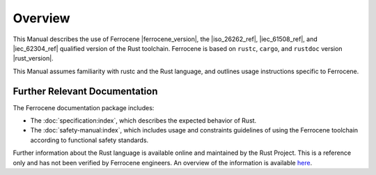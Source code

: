 .. SPDX-License-Identifier: MIT OR Apache-2.0
   SPDX-FileCopyrightText: The Ferrocene Developers

Overview
========

This Manual describes the use of Ferrocene |ferrocene_version|, the |iso_26262_ref|,
|iec_61508_ref|, and |iec_62304_ref| qualified version of the Rust toolchain.
Ferrocene is based on ``rustc``, ``cargo``, and ``rustdoc`` version |rust_version|.

This Manual assumes familiarity with rustc and the Rust language, and outlines
usage instructions specific to Ferrocene.

Further Relevant Documentation
------------------------------

The Ferrocene documentation package includes:

* The :doc:`specification:index`, which describes the expected behavior of Rust.

* The :doc:`safety-manual:index`, which includes usage and constraints
  guidelines of using the Ferrocene toolchain according to functional
  safety standards.

Further information about the Rust language is available online and maintained
by the Rust Project. This is a reference only and has not been verified by
Ferrocene engineers. An overview of the information is available
`here <../index.html>`_.
